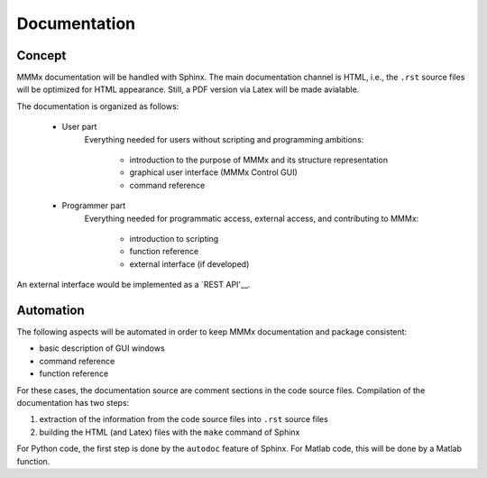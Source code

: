 Documentation
======================

Concept
--------

MMMx documentation will be handled with Sphinx. The main documentation channel is HTML, i.e., the ``.rst`` source files will be optimized for HTML appearance. Still, a PDF version via Latex will be made avialable.  

The documentation is organized as follows:

	- User part
		Everything needed for users without scripting and programming ambitions:

			- introduction to the purpose of MMMx and its structure representation
			- graphical user interface (MMMx Control GUI)
			- command reference

	- Programmer part
		Everything needed for programmatic access, external access, and contributing to MMMx: 

			- introduction to scripting
			- function reference
			- external interface (if developed)
			
An external interface would be implemented as a `REST API'__.

.. __: https://ch.mathworks.com/help/thingspeak/rest-api.html 

Automation
--------------------------------

The following aspects will be automated in order to keep MMMx documentation and package consistent:

* basic description of GUI windows

* command reference

* function reference

For these cases, the documentation source are comment sections in the code source files. Compilation of the documentation has two steps:

1) extraction of the information from the code source files into ``.rst`` source files

2) building the HTML (and Latex) files with the ``make`` command of Sphinx

For Python code, the first step is done by the ``autodoc`` feature of Sphinx. For Matlab code, this will be done by a Matlab function.


